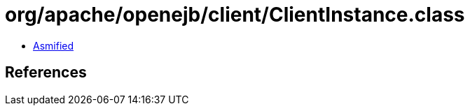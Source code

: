= org/apache/openejb/client/ClientInstance.class

 - link:ClientInstance-asmified.java[Asmified]

== References

